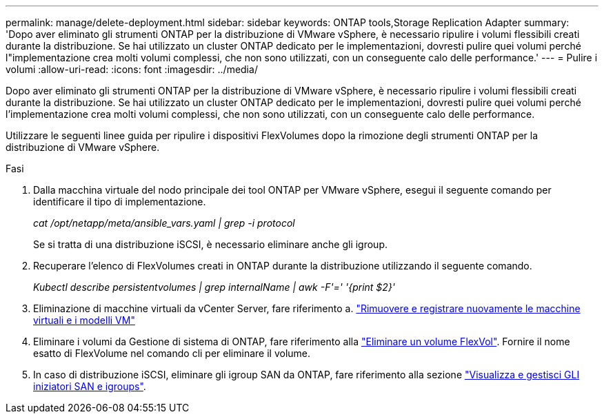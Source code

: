 ---
permalink: manage/delete-deployment.html 
sidebar: sidebar 
keywords: ONTAP tools,Storage Replication Adapter 
summary: 'Dopo aver eliminato gli strumenti ONTAP per la distribuzione di VMware vSphere, è necessario ripulire i volumi flessibili creati durante la distribuzione. Se hai utilizzato un cluster ONTAP dedicato per le implementazioni, dovresti pulire quei volumi perché l"implementazione crea molti volumi complessi, che non sono utilizzati, con un conseguente calo delle performance.' 
---
= Pulire i volumi
:allow-uri-read: 
:icons: font
:imagesdir: ../media/


[role="lead"]
Dopo aver eliminato gli strumenti ONTAP per la distribuzione di VMware vSphere, è necessario ripulire i volumi flessibili creati durante la distribuzione. Se hai utilizzato un cluster ONTAP dedicato per le implementazioni, dovresti pulire quei volumi perché l'implementazione crea molti volumi complessi, che non sono utilizzati, con un conseguente calo delle performance.

Utilizzare le seguenti linee guida per ripulire i dispositivi FlexVolumes dopo la rimozione degli strumenti ONTAP per la distribuzione di VMware vSphere.

.Fasi
. Dalla macchina virtuale del nodo principale dei tool ONTAP per VMware vSphere, esegui il seguente comando per identificare il tipo di implementazione.
+
_cat /opt/netapp/meta/ansible_vars.yaml | grep -i protocol_

+
Se si tratta di una distribuzione iSCSI, è necessario eliminare anche gli igroup.

. Recuperare l'elenco di FlexVolumes creati in ONTAP durante la distribuzione utilizzando il seguente comando.
+
_Kubectl describe persistentvolumes | grep internalName | awk -F'=' '{print $2}'_

. Eliminazione di macchine virtuali da vCenter Server, fare riferimento a. https://techdocs.broadcom.com/us/en/vmware-cis/vsphere/vsphere/8-0/vsphere-virtual-machine-administration-guide-8-0/managing-virtual-machinesvsphere-vm-admin/adding-and-removing-virtual-machinesvsphere-vm-admin.html#GUID-376174FE-F936-4BE4-B8C2-48EED42F110B-en["Rimuovere e registrare nuovamente le macchine virtuali e i modelli VM"]
. Eliminare i volumi da Gestione di sistema di ONTAP, fare riferimento alla https://docs.netapp.com/us-en/ontap/volumes/delete-flexvol-task.html["Eliminare un volume FlexVol"]. Fornire il nome esatto di FlexVolume nel comando cli per eliminare il volume.
. In caso di distribuzione iSCSI, eliminare gli igroup SAN da ONTAP, fare riferimento alla sezione https://docs.netapp.com/us-en/ontap/san-admin/manage-san-initiators-task.html["Visualizza e gestisci GLI iniziatori SAN e igroups"].

